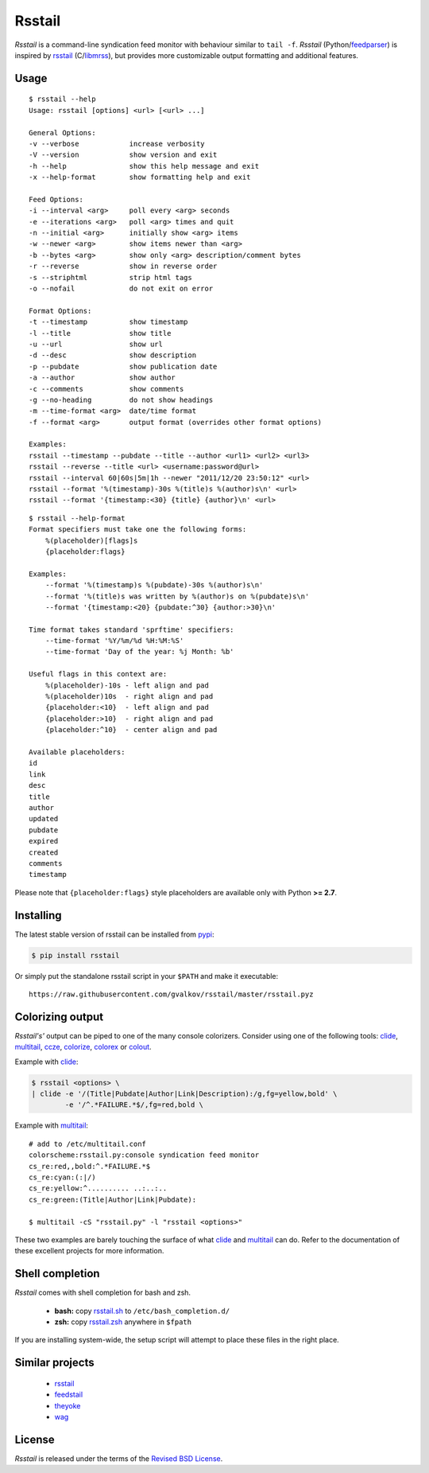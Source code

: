 Rsstail
=======

*Rsstail* is a command-line syndication feed monitor with behaviour
similar to ``tail -f``. *Rsstail* (Python/feedparser_) is inspired by
rsstail_ (C/libmrss_), but provides more customizable output
formatting and additional features.

Usage
-----

::

    $ rsstail --help
    Usage: rsstail [options] <url> [<url> ...]

    General Options:
    -v --verbose            increase verbosity
    -V --version            show version and exit
    -h --help               show this help message and exit
    -x --help-format        show formatting help and exit

    Feed Options:
    -i --interval <arg>     poll every <arg> seconds
    -e --iterations <arg>   poll <arg> times and quit
    -n --initial <arg>      initially show <arg> items
    -w --newer <arg>        show items newer than <arg>
    -b --bytes <arg>        show only <arg> description/comment bytes
    -r --reverse            show in reverse order
    -s --striphtml          strip html tags
    -o --nofail             do not exit on error

    Format Options:
    -t --timestamp          show timestamp
    -l --title              show title
    -u --url                show url
    -d --desc               show description
    -p --pubdate            show publication date
    -a --author             show author
    -c --comments           show comments
    -g --no-heading         do not show headings
    -m --time-format <arg>  date/time format
    -f --format <arg>       output format (overrides other format options)

    Examples:
    rsstail --timestamp --pubdate --title --author <url1> <url2> <url3>
    rsstail --reverse --title <url> <username:password@url>
    rsstail --interval 60|60s|5m|1h --newer "2011/12/20 23:50:12" <url>
    rsstail --format '%(timestamp)-30s %(title)s %(author)s\n' <url>
    rsstail --format '{timestamp:<30} {title} {author}\n' <url>


::

    $ rsstail --help-format
    Format specifiers must take one the following forms:
        %(placeholder)[flags]s
        {placeholder:flags}

    Examples:
        --format '%(timestamp)s %(pubdate)-30s %(author)s\n'
        --format '%(title)s was written by %(author)s on %(pubdate)s\n'
        --format '{timestamp:<20} {pubdate:^30} {author:>30}\n'

    Time format takes standard 'sprftime' specifiers:
        --time-format '%Y/%m/%d %H:%M:%S'
        --time-format 'Day of the year: %j Month: %b'

    Useful flags in this context are:
        %(placeholder)-10s - left align and pad
        %(placeholder)10s  - right align and pad
        {placeholder:<10}  - left align and pad
        {placeholder:>10}  - right align and pad
        {placeholder:^10}  - center align and pad

    Available placeholders:
    id
    link
    desc
    title
    author
    updated
    pubdate
    expired
    created
    comments
    timestamp

Please note that ``{placeholder:flags}`` style placeholders are
available only with Python **>= 2.7**.

Installing
----------

The latest stable version of rsstail can be installed from pypi_:

.. code-block:: bash

    $ pip install rsstail

Or simply put the standalone rsstail script in your ``$PATH`` and make
it executable::

    https://raw.githubusercontent.com/gvalkov/rsstail/master/rsstail.pyz

Colorizing output
-----------------

*Rsstail's'* output can be piped to one of the many console
colorizers. Consider using one of the following tools: clide_,
multitail_, ccze_, colorize_, colorex_ or colout_.

Example with clide_:

.. code-block:: bash

    $ rsstail <options> \
    | clide -e '/(Title|Pubdate|Author|Link|Description):/g,fg=yellow,bold' \
            -e '/^.*FAILURE.*$/,fg=red,bold \


Example with multitail_::

    # add to /etc/multitail.conf
    colorscheme:rsstail.py:console syndication feed monitor
    cs_re:red,,bold:^.*FAILURE.*$
    cs_re:cyan:(:|/)
    cs_re:yellow:^.......... ..:..:..
    cs_re:green:(Title|Author|Link|Pubdate):

    $ multitail -cS "rsstail.py" -l "rsstail <options>"

These two examples are barely touching the surface of what clide_ and
multitail_ can do. Refer to the documentation of these excellent
projects for more information.


Shell completion
----------------

*Rsstail* comes with shell completion for bash and zsh.

    - **bash:** copy rsstail.sh_ to ``/etc/bash_completion.d/``
    - **zsh:**  copy rsstail.zsh_ anywhere in ``$fpath``

If you are installing system-wide, the setup script will attempt to
place these files in the right place.


Similar projects
----------------

    - rsstail_
    - feedstail_
    - theyoke_
    - wag_


License
-------

*Rsstail* is released under the terms of the `Revised BSD License`_.

.. _rsstail:    http://www.vanheusden.com/rsstail/
.. _feedstail:  http://pypi.python.org/pypi/feedstail/
.. _theyoke:    http://github.com/mackers/theyoke/
.. _wag:        http://github.com/knobe/wag/
.. _ccze:       http://bonehunter.rulez.org/CCZE.html
.. _clide:      http://suso.suso.org/xulu/Clide
.. _colorize:   http://colorize.raszi.hu/
.. _colorex:    http://pypi.python.org/pypi/colorex/
.. _colout:     http://nojhan.github.io/colout/
.. _multitail:  http://www.vanheusden.com/multitail/
.. _feedparser: http://code.google.com/p/feedparser/
.. _libmrss:    http://www.autistici.org/bakunin/libmrss/doc/
.. _`Revised BSD License`: https://raw.github.com/gvalkov/rsstail.py/master/LICENSE

.. _rsstail.sh:  https://raw.github.com/gvalkov/rsstail.py/master/etc/rsstail.sh
.. _rsstail.zsh: https://raw.github.com/gvalkov/rsstail.py/master/etc/_rsstail
.. _pypi:        https://pypi.python.org/pypi/rsstail
